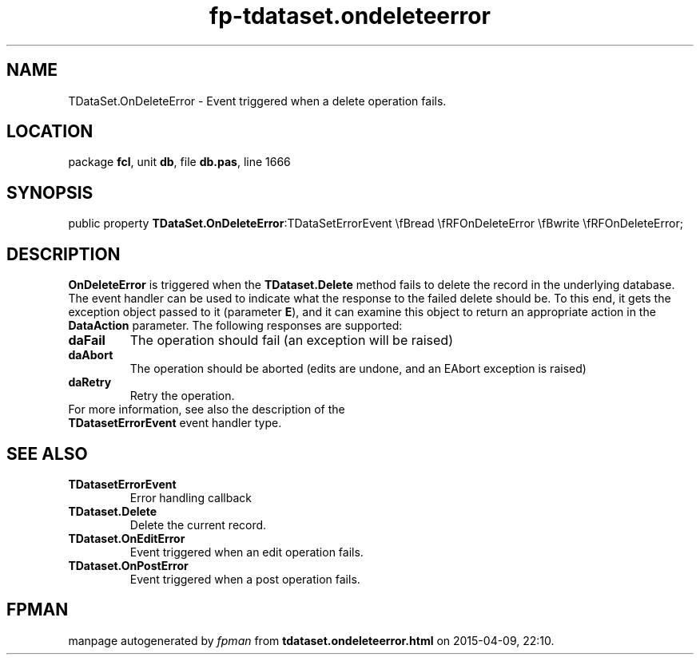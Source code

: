 .\" file autogenerated by fpman
.TH "fp-tdataset.ondeleteerror" 3 "2014-03-14" "fpman" "Free Pascal Programmer's Manual"
.SH NAME
TDataSet.OnDeleteError - Event triggered when a delete operation fails.
.SH LOCATION
package \fBfcl\fR, unit \fBdb\fR, file \fBdb.pas\fR, line 1666
.SH SYNOPSIS
public property  \fBTDataSet.OnDeleteError\fR:TDataSetErrorEvent \\fBread \\fRFOnDeleteError \\fBwrite \\fRFOnDeleteError;
.SH DESCRIPTION
\fBOnDeleteError\fR is triggered when the \fBTDataset.Delete\fR method fails to delete the record in the underlying database. The event handler can be used to indicate what the response to the failed delete should be. To this end, it gets the exception object passed to it (parameter \fBE\fR), and it can examine this object to return an appropriate action in the \fBDataAction\fR parameter. The following responses are supported:

.TP
.B daFail
The operation should fail (an exception will be raised)
.TP
.B daAbort
The operation should be aborted (edits are undone, and an EAbort exception is raised)
.TP
.B daRetry
Retry the operation.
.TP 0
For more information, see also the description of the \fBTDatasetErrorEvent\fR event handler type.


.SH SEE ALSO
.TP
.B TDatasetErrorEvent
Error handling callback
.TP
.B TDataset.Delete
Delete the current record.
.TP
.B TDataset.OnEditError
Event triggered when an edit operation fails.
.TP
.B TDataset.OnPostError
Event triggered when a post operation fails.

.SH FPMAN
manpage autogenerated by \fIfpman\fR from \fBtdataset.ondeleteerror.html\fR on 2015-04-09, 22:10.

